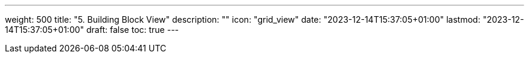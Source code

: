 ---
weight: 500
title: "5. Building Block View"
description: ""
icon: "grid_view"
date: "2023-12-14T15:37:05+01:00"
lastmod: "2023-12-14T15:37:05+01:00"
draft: false
toc: true
---